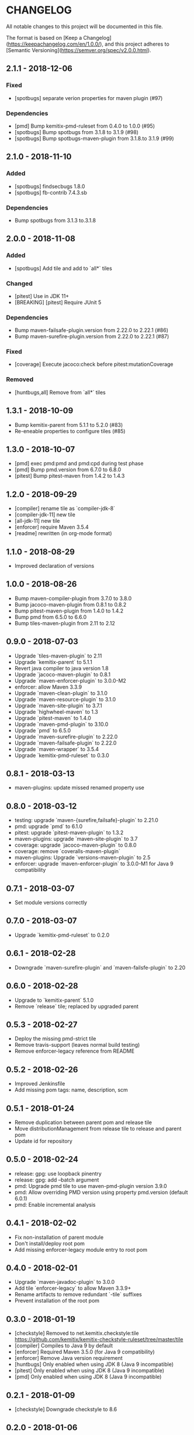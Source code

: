 * CHANGELOG

  All notable changes to this project will be documented in this file.

  The format is based on [Keep a
  Changelog](https://keepachangelog.com/en/1.0.0/), and this project adheres to
  [Semantic Versioning](https://semver.org/spec/v2.0.0.html).

** 2.1.1 - 2018-12-06

*** Fixed

    - [spotbugs] separate verion properties for maven plugin (#97)

*** Dependencies

    - [pmd] Bump kemitix-pmd-ruleset from 0.4.0 to 1.0.0 (#95)
    - [spotbugs] Bump spotbugs from 3.1.8 to 3.1.9 (#98)
    - [spotbugs] Bump spotbugs-maven-plugin from 3.1.8.to 3.1.9 (#99)

** 2.1.0 - 2018-11-10

*** Added

    * [spotbugs] findsecbugs 1.8.0
    * [spotbugs] fb-contrib 7.4.3.sb

*** Dependencies

    * Bump spotbugs from 3.1.3 to.3.1.8

** 2.0.0 - 2018-11-08

*** Added

  * [spotbugs] Add tile and add to `all*` tiles

*** Changed

  * [pitest] Use in JDK 11+
  * [BREAKING] [pitest] Require JUnit 5

*** Dependencies

  * Bump maven-failsafe-plugin.version from 2.22.0 to 2.22.1 (#86)
  * Bump maven-surefire-plugin.version from 2.22.0 to 2.22.1 (#87)

*** Fixed

  * [coverage] Execute jacoco:check before pitest:mutationCoverage

*** Removed

  * [huntbugs,all] Remove from `all*` tiles

** 1.3.1 - 2018-10-09

  * Bump kemitix-parent from 5.1.1 to 5.2.0 (#83)
  * Re-eneable properties to configure tiles (#85)

** 1.3.0 - 2018-10-07

  * [pmd] exec pmd:pmd and pmd:cpd during test phase
  * [pmd] Bump pmd.version from 6.7.0 to 6.8.0
  * [pitest] Bump pitest-maven from 1.4.2 to 1.4.3

** 1.2.0 - 2018-09-29

  * [compiler] rename tile as `compiler-jdk-8`
  * [compiler-jdk-11] new tile
  * [all-jdk-11] new tile
  * [enforcer] require Maven 3.5.4
  * [readme] rewritten (in org-mode format)

** 1.1.0 - 2018-08-29

  * Improved declaration of versions

** 1.0.0 - 2018-08-26

  * Bump maven-compiler-plugin from 3.7.0 to 3.8.0
  * Bump jacoco-maven-plugin from 0.8.1 to 0.8.2
  * Bump pitest-maven-plugin from 1.4.0 to 1.4.2
  * Bump pmd from 6.5.0 to 6.6.0
  * Bump tiles-maven-plugin from 2.11 to 2.12

** 0.9.0 - 2018-07-03

  * Upgrade `tiles-maven-plugin` to 2.11
  * Upgrade `kemitix-parent` to 5.1.1
  * Revert java compiler to java version 1.8
  * Upgrade `jacoco-maven-plugin` to 0.8.1
  * Upgrade `maven-enforcer-plugin` to 3.0.0-M2
  * enforcer: allow Maven 3.3.9
  * Upgrade `maven-clean-plugin` to 3.1.0
  * Upgrade `maven-resource-plugin` to 3.1.0
  * Upgrade `maven-site-plugin` to 3.7.1
  * Upgrade `highwheel-maven` to 1.3
  * Upgrade `pitest-maven` to 1.4.0
  * Upgrade `maven-pmd-plugin` to 3.10.0
  * Upgrade `pmd` to 6.5.0
  * Upgrade `maven-surefire-plugin` to 2.22.0
  * Upgrade `maven-failsafe-plugin` to 2.22.0
  * Upgrade `maven-wrapper` to 3.5.4
  * Upgrade `kemitix-pmd-ruleset` to 0.3.0

** 0.8.1 - 2018-03-13

  * maven-plugins: update missed renamed property use

** 0.8.0 - 2018-03-12

  * testing: upgrade `maven-{surefire,failsafe}-plugin` to 2.21.0
  * pmd: upgrade `pmd` to 6.1.0
  * pitest: upgrade `pitest-maven-plugin` to 1.3.2
  * maven-plugins: upgrade `maven-site-plugin` to 3.7
  * coverage: upgrade `jacoco-maven-plugin` to 0.8.0
  * coverage: remove `coveralls-maven-plugin`
  * maven-plugins: Upgrade `versions-maven-plugin` to 2.5
  * enforcer: upgrade `maven-enforcer-plugin` to 3.0.0-M1 for Java 9 compatibility

** 0.7.1 - 2018-03-07

  * Set module versions correctly

** 0.7.0 - 2018-03-07

  * Upgrade `kemitix-pmd-ruleset` to 0.2.0

** 0.6.1 - 2018-02-28

  * Downgrade `maven-surefire-plugin` and `maven-failsfe-plugin` to 2.20

** 0.6.0 - 2018-02-28

  * Upgrade to `kemitix-parent` 5.1.0
  * Remove `release` tile; replaced by upgraded parent

** 0.5.3 - 2018-02-27

  * Deploy the missing pmd-strict tile
  * Remove travis-support (leaves normal build testing)
  * Remove enforcer-legacy reference from README

** 0.5.2 - 2018-02-26

  * Improved Jenkinsfile
  * Add missing pom tags: name, description, scm

** 0.5.1 - 2018-01-24

  * Remove duplication between parent pom and release tile
  * Move distributionManagement from release tile to release and parent pom
  * Update id for repository

** 0.5.0 - 2018-02-24

  * release: gpg: use loopback pinentry
  * release: gpg: add --batch argument
  * pmd: Upgrade pmd tile to use maven-pmd-plugin version 3.9.0
  * pmd: Allow overriding PMD version using property pmd.version (default 6.0.1)
  * pmd: Enable incremental analysis

** 0.4.1 - 2018-02-02

  * Fix non-installation of parent module
  * Don't install/deploy root pom
  * Add missing enforcer-legacy module entry to root pom

** 0.4.0 - 2018-02-01

  * Upgrade `maven-javadoc-plugin` to 3.0.0
  * Add tile `enforcer-legacy` to allow Maven 3.3.9+
  * Rename artifacts to remove redundant `-tile` suffixes
  * Prevent installation of the root pom

** 0.3.0 - 2018-01-19

  * [checkstyle] Removed to net.kemitix.checkstyle:tile https://github.com/kemitix/kemitix-checkstyle-ruleset/tree/master/tile
  * [compiler] Compiles to Java 9 by default
  * [enforcer] Required Maven 3.5.0 (for Java 9 compatibility)
  * [enforcer] Remove Java version requirement
  * [huntbugs] Only enabled when using JDK 8 (Java 9 incompatible)
  * [pitest] Only enabled when using JDK 8 (Java 9 incompatible)
  * [pmd] Only enabled when using JDK 8 (Java 9 incompatible)

** 0.2.1 - 2018-01-09

  * [checkstyle] Downgrade checkstyle to 8.6

** 0.2.0 - 2018-01-06

  * [checkstyle] Upgrade checkstyle to 8.7
  * [checkstyle] Upgrade sevntu to 1.26.0
  * [checkstyle] Upgrade kemitix-checkstyle-ruleset to 3.4.0

** 0.1.1 - 2017-12-31

  * Use missing maven-wrapper.jar
  * Use https for kemitix-travis-support submodule
  * Enabled deployment via travis

** 0.1.0 - 2017-12-31

  * Initial release
